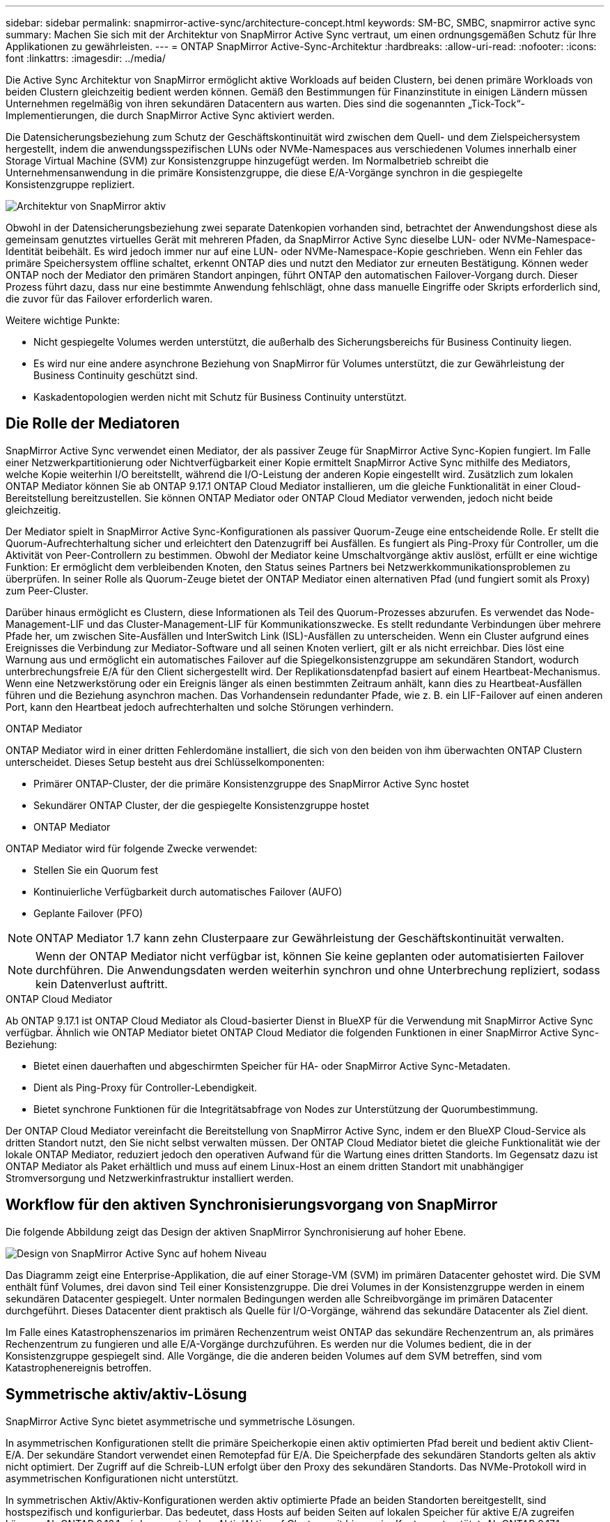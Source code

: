 ---
sidebar: sidebar 
permalink: snapmirror-active-sync/architecture-concept.html 
keywords: SM-BC, SMBC, snapmirror active sync 
summary: Machen Sie sich mit der Architektur von SnapMirror Active Sync vertraut, um einen ordnungsgemäßen Schutz für Ihre Applikationen zu gewährleisten. 
---
= ONTAP SnapMirror Active-Sync-Architektur
:hardbreaks:
:allow-uri-read: 
:nofooter: 
:icons: font
:linkattrs: 
:imagesdir: ../media/


[role="lead"]
Die Active Sync Architektur von SnapMirror ermöglicht aktive Workloads auf beiden Clustern, bei denen primäre Workloads von beiden Clustern gleichzeitig bedient werden können. Gemäß den Bestimmungen für Finanzinstitute in einigen Ländern müssen Unternehmen regelmäßig von ihren sekundären Datacentern aus warten. Dies sind die sogenannten „Tick-Tock“-Implementierungen, die durch SnapMirror Active Sync aktiviert werden.

Die Datensicherungsbeziehung zum Schutz der Geschäftskontinuität wird zwischen dem Quell- und dem Zielspeichersystem hergestellt, indem die anwendungsspezifischen LUNs oder NVMe-Namespaces aus verschiedenen Volumes innerhalb einer Storage Virtual Machine (SVM) zur Konsistenzgruppe hinzugefügt werden. Im Normalbetrieb schreibt die Unternehmensanwendung in die primäre Konsistenzgruppe, die diese E/A-Vorgänge synchron in die gespiegelte Konsistenzgruppe repliziert.

image:snapmirror-active-sync-architecture.png["Architektur von SnapMirror aktiv"]

Obwohl in der Datensicherungsbeziehung zwei separate Datenkopien vorhanden sind, betrachtet der Anwendungshost diese als gemeinsam genutztes virtuelles Gerät mit mehreren Pfaden, da SnapMirror Active Sync dieselbe LUN- oder NVMe-Namespace-Identität beibehält. Es wird jedoch immer nur auf eine LUN- oder NVMe-Namespace-Kopie geschrieben. Wenn ein Fehler das primäre Speichersystem offline schaltet, erkennt ONTAP dies und nutzt den Mediator zur erneuten Bestätigung. Können weder ONTAP noch der Mediator den primären Standort anpingen, führt ONTAP den automatischen Failover-Vorgang durch. Dieser Prozess führt dazu, dass nur eine bestimmte Anwendung fehlschlägt, ohne dass manuelle Eingriffe oder Skripts erforderlich sind, die zuvor für das Failover erforderlich waren.

Weitere wichtige Punkte:

* Nicht gespiegelte Volumes werden unterstützt, die außerhalb des Sicherungsbereichs für Business Continuity liegen.
* Es wird nur eine andere asynchrone Beziehung von SnapMirror für Volumes unterstützt, die zur Gewährleistung der Business Continuity geschützt sind.
* Kaskadentopologien werden nicht mit Schutz für Business Continuity unterstützt.




== Die Rolle der Mediatoren

SnapMirror Active Sync verwendet einen Mediator, der als passiver Zeuge für SnapMirror Active Sync-Kopien fungiert. Im Falle einer Netzwerkpartitionierung oder Nichtverfügbarkeit einer Kopie ermittelt SnapMirror Active Sync mithilfe des Mediators, welche Kopie weiterhin I/O bereitstellt, während die I/O-Leistung der anderen Kopie eingestellt wird. Zusätzlich zum lokalen ONTAP Mediator können Sie ab ONTAP 9.17.1 ONTAP Cloud Mediator installieren, um die gleiche Funktionalität in einer Cloud-Bereitstellung bereitzustellen. Sie können ONTAP Mediator oder ONTAP Cloud Mediator verwenden, jedoch nicht beide gleichzeitig.

Der Mediator spielt in SnapMirror Active Sync-Konfigurationen als passiver Quorum-Zeuge eine entscheidende Rolle. Er stellt die Quorum-Aufrechterhaltung sicher und erleichtert den Datenzugriff bei Ausfällen. Es fungiert als Ping-Proxy für Controller, um die Aktivität von Peer-Controllern zu bestimmen. Obwohl der Mediator keine Umschaltvorgänge aktiv auslöst, erfüllt er eine wichtige Funktion: Er ermöglicht dem verbleibenden Knoten, den Status seines Partners bei Netzwerkkommunikationsproblemen zu überprüfen. In seiner Rolle als Quorum-Zeuge bietet der ONTAP Mediator einen alternativen Pfad (und fungiert somit als Proxy) zum Peer-Cluster.

Darüber hinaus ermöglicht es Clustern, diese Informationen als Teil des Quorum-Prozesses abzurufen. Es verwendet das Node-Management-LIF und das Cluster-Management-LIF für Kommunikationszwecke. Es stellt redundante Verbindungen über mehrere Pfade her, um zwischen Site-Ausfällen und InterSwitch Link (ISL)-Ausfällen zu unterscheiden. Wenn ein Cluster aufgrund eines Ereignisses die Verbindung zur Mediator-Software und all seinen Knoten verliert, gilt er als nicht erreichbar. Dies löst eine Warnung aus und ermöglicht ein automatisches Failover auf die Spiegelkonsistenzgruppe am sekundären Standort, wodurch unterbrechungsfreie E/A für den Client sichergestellt wird. Der Replikationsdatenpfad basiert auf einem Heartbeat-Mechanismus. Wenn eine Netzwerkstörung oder ein Ereignis länger als einen bestimmten Zeitraum anhält, kann dies zu Heartbeat-Ausfällen führen und die Beziehung asynchron machen. Das Vorhandensein redundanter Pfade, wie z. B. ein LIF-Failover auf einen anderen Port, kann den Heartbeat jedoch aufrechterhalten und solche Störungen verhindern.

.ONTAP Mediator
ONTAP Mediator wird in einer dritten Fehlerdomäne installiert, die sich von den beiden von ihm überwachten ONTAP Clustern unterscheidet. Dieses Setup besteht aus drei Schlüsselkomponenten:

* Primärer ONTAP-Cluster, der die primäre Konsistenzgruppe des SnapMirror Active Sync hostet
* Sekundärer ONTAP Cluster, der die gespiegelte Konsistenzgruppe hostet
* ONTAP Mediator


ONTAP Mediator wird für folgende Zwecke verwendet:

* Stellen Sie ein Quorum fest
* Kontinuierliche Verfügbarkeit durch automatisches Failover (AUFO)
* Geplante Failover (PFO)



NOTE: ONTAP Mediator 1.7 kann zehn Clusterpaare zur Gewährleistung der Geschäftskontinuität verwalten.


NOTE: Wenn der ONTAP Mediator nicht verfügbar ist, können Sie keine geplanten oder automatisierten Failover durchführen.  Die Anwendungsdaten werden weiterhin synchron und ohne Unterbrechung repliziert, sodass kein Datenverlust auftritt.

.ONTAP Cloud Mediator
Ab ONTAP 9.17.1 ist ONTAP Cloud Mediator als Cloud-basierter Dienst in BlueXP für die Verwendung mit SnapMirror Active Sync verfügbar. Ähnlich wie ONTAP Mediator bietet ONTAP Cloud Mediator die folgenden Funktionen in einer SnapMirror Active Sync-Beziehung:

* Bietet einen dauerhaften und abgeschirmten Speicher für HA- oder SnapMirror Active Sync-Metadaten.
* Dient als Ping-Proxy für Controller-Lebendigkeit.
* Bietet synchrone Funktionen für die Integritätsabfrage von Nodes zur Unterstützung der Quorumbestimmung.


Der ONTAP Cloud Mediator vereinfacht die Bereitstellung von SnapMirror Active Sync, indem er den BlueXP Cloud-Service als dritten Standort nutzt, den Sie nicht selbst verwalten müssen. Der ONTAP Cloud Mediator bietet die gleiche Funktionalität wie der lokale ONTAP Mediator, reduziert jedoch den operativen Aufwand für die Wartung eines dritten Standorts. Im Gegensatz dazu ist ONTAP Mediator als Paket erhältlich und muss auf einem Linux-Host an einem dritten Standort mit unabhängiger Stromversorgung und Netzwerkinfrastruktur installiert werden.



== Workflow für den aktiven Synchronisierungsvorgang von SnapMirror

Die folgende Abbildung zeigt das Design der aktiven SnapMirror Synchronisierung auf hoher Ebene.

image:workflow_san_snapmirror_business_continuity.png["Design von SnapMirror Active Sync auf hohem Niveau"]

Das Diagramm zeigt eine Enterprise-Applikation, die auf einer Storage-VM (SVM) im primären Datacenter gehostet wird. Die SVM enthält fünf Volumes, drei davon sind Teil einer Konsistenzgruppe. Die drei Volumes in der Konsistenzgruppe werden in einem sekundären Datacenter gespiegelt. Unter normalen Bedingungen werden alle Schreibvorgänge im primären Datacenter durchgeführt. Dieses Datacenter dient praktisch als Quelle für I/O-Vorgänge, während das sekundäre Datacenter als Ziel dient.

Im Falle eines Katastrophenszenarios im primären Rechenzentrum weist ONTAP das sekundäre Rechenzentrum an, als primäres Rechenzentrum zu fungieren und alle E/A-Vorgänge durchzuführen.  Es werden nur die Volumes bedient, die in der Konsistenzgruppe gespiegelt sind.  Alle Vorgänge, die die anderen beiden Volumes auf dem SVM betreffen, sind vom Katastrophenereignis betroffen.



== Symmetrische aktiv/aktiv-Lösung

SnapMirror Active Sync bietet asymmetrische und symmetrische Lösungen.

In asymmetrischen Konfigurationen stellt die primäre Speicherkopie einen aktiv optimierten Pfad bereit und bedient aktiv Client-E/A. Der sekundäre Standort verwendet einen Remotepfad für E/A. Die Speicherpfade des sekundären Standorts gelten als aktiv nicht optimiert. Der Zugriff auf die Schreib-LUN erfolgt über den Proxy des sekundären Standorts. Das NVMe-Protokoll wird in asymmetrischen Konfigurationen nicht unterstützt.

In symmetrischen Aktiv/Aktiv-Konfigurationen werden aktiv optimierte Pfade an beiden Standorten bereitgestellt, sind hostspezifisch und konfigurierbar. Das bedeutet, dass Hosts auf beiden Seiten auf lokalen Speicher für aktive E/A zugreifen können. Ab ONTAP 9.16.1 wird symmetrisches Aktiv/Aktiv auf Clustern mit bis zu vier Knoten unterstützt. Ab ONTAP 9.17.1 unterstützen symmetrische Aktiv/Aktiv-Konfigurationen das NVMe-Protokoll auf Clustern mit zwei Knoten.

image:snapmirror-active-sync-symmetric.png["Symmetrische aktive Konfiguration"]

Symmetrische aktiv/aktiv-Lösung ist für geclusterte Applikationen wie VMware Metro Storage Cluster, Oracle RAC und Windows Failover Clustering mit SQL bestimmt.
